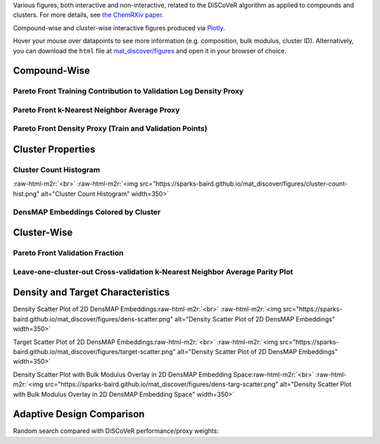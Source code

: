 .. role:: raw-html-m2r(raw)
   :format: html



Various figures, both interactive and non-interactive, related to the DiSCoVeR algorithm as applied to compounds and clusters. For more details, see `the ChemRXiv paper <https://dx.doi.org/10.33774/chemrxiv-2021-5l2f8>`_.

Compound-wise and cluster-wise interactive figures produced via `Plotly <https://plotly.com/python/>`_.

Hover your mouse over datapoints to see more information (e.g. composition, bulk
modulus, cluster ID). Alternatively, you can download the ``html`` file at
`mat_discover/figures <https://github.com/sparks-baird/mat_discover/figures>`_ and open
it in your browser of choice.

Compound-Wise
-------------

Pareto Front Training Contribution to Validation Log Density Proxy
^^^^^^^^^^^^^^^^^^^^^^^^^^^^^^^^^^^^^^^^^^^^^^^^^^^^^^^^^^^^^^^^^^

.. raw:: html
   :file: pf-train-contrib-proxy.html

Pareto Front k-Nearest Neighbor Average Proxy
^^^^^^^^^^^^^^^^^^^^^^^^^^^^^^^^^^^^^^^^^^^^^

.. raw:: html
   :file: pf-peak-proxy.html

Pareto Front Density Proxy (Train and Validation Points)
^^^^^^^^^^^^^^^^^^^^^^^^^^^^^^^^^^^^^^^^^^^^^^^^^^^^^^^^

.. raw:: html
   :file: pf-dens-proxy.html

Cluster Properties
------------------

Cluster Count Histogram
^^^^^^^^^^^^^^^^^^^^^^^

\ :raw-html-m2r:`<br>`
:raw-html-m2r:`<img src="https://sparks-baird.github.io/mat_discover/figures/cluster-count-hist.png" alt="Cluster Count Histogram" width=350>`

DensMAP Embeddings Colored by Cluster
^^^^^^^^^^^^^^^^^^^^^^^^^^^^^^^^^^^^^

.. raw:: html
   :file: px-umap-cluster-scatter.html

Cluster-Wise
------------

Pareto Front Validation Fraction
^^^^^^^^^^^^^^^^^^^^^^^^^^^^^^^^

.. raw:: html
   :file: pf-frac-proxy.html

Leave-one-cluster-out Cross-validation k-Nearest Neighbor Average Parity Plot
^^^^^^^^^^^^^^^^^^^^^^^^^^^^^^^^^^^^^^^^^^^^^^^^^^^^^^^^^^^^^^^^^^^^^^^^^^^^^

.. raw:: html
   :file: gcv-pareto.html

Density and Target Characteristics
----------------------------------

Density Scatter Plot of 2D DensMAP Embeddings\ :raw-html-m2r:`<br>`
:raw-html-m2r:`<img src="https://sparks-baird.github.io/mat_discover/figures/dens-scatter.png" alt="Density Scatter Plot of 2D DensMAP Embeddings" width=350>`


Target Scatter Plot of 2D DensMAP Embeddings\ :raw-html-m2r:`<br>`
:raw-html-m2r:`<img src="https://sparks-baird.github.io/mat_discover/figures/target-scatter.png" alt="Density Scatter Plot of 2D DensMAP Embeddings" width=350>`

Density Scatter Plot with Bulk Modulus Overlay in 2D DensMAP Embedding Space\ :raw-html-m2r:`<br>`
:raw-html-m2r:`<img src="https://sparks-baird.github.io/mat_discover/figures/dens-targ-scatter.png" alt="Density Scatter Plot with Bulk Modulus Overlay in 2D DensMAP Embedding Space" width=350>`

Adaptive Design Comparison
--------------------------

Random search compared with DiSCoVeR performance/proxy weights:

.. raw:: html
   :file: ad-compare.html